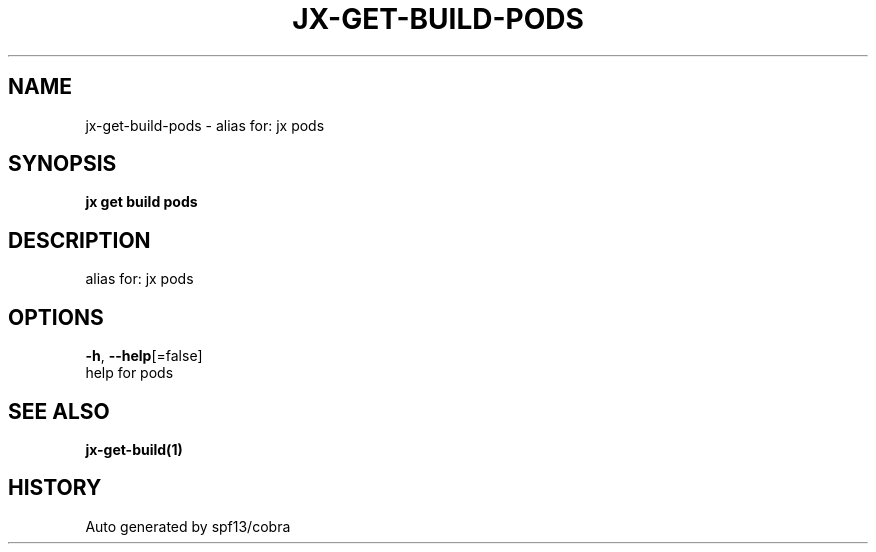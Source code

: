 .TH "JX\-GET\-BUILD\-PODS" "1" "" "Auto generated by spf13/cobra" "" 
.nh
.ad l


.SH NAME
.PP
jx\-get\-build\-pods \- alias for: jx pods


.SH SYNOPSIS
.PP
\fBjx get build pods\fP


.SH DESCRIPTION
.PP
alias for: jx pods


.SH OPTIONS
.PP
\fB\-h\fP, \fB\-\-help\fP[=false]
    help for pods


.SH SEE ALSO
.PP
\fBjx\-get\-build(1)\fP


.SH HISTORY
.PP
Auto generated by spf13/cobra
